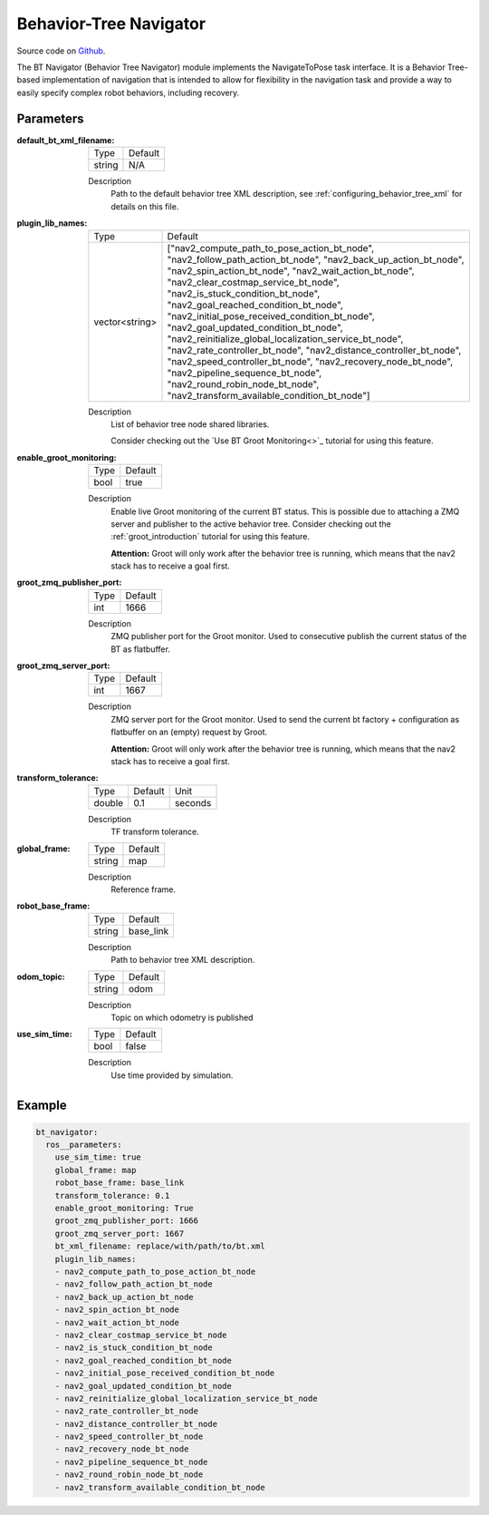 .. _configuring_bt_navigator:

Behavior-Tree Navigator
#######################

Source code on Github_.

.. _Github: https://github.com/ros-planning/navigation2/tree/main/nav2_bt_navigator

The BT Navigator (Behavior Tree Navigator) module implements the NavigateToPose task interface. 
It is a Behavior Tree-based implementation of navigation that is intended to allow for flexibility 
in the navigation task and provide a way to easily specify complex robot behaviors, including recovery.

Parameters
**********

:default_bt_xml_filename:

  ====== =======
  Type   Default
  ------ -------
  string N/A   
  ====== =======

  Description
    Path to the default behavior tree XML description, see :ref:`configuring_behavior_tree_xml` for details on this file.

:plugin_lib_names:

  ============== ==========================================================
  Type           Default                                                   
  -------------- ----------------------------------------------------------
  vector<string> ["nav2_compute_path_to_pose_action_bt_node", 
                 "nav2_follow_path_action_bt_node",
                 "nav2_back_up_action_bt_node",
                 "nav2_spin_action_bt_node",
                 "nav2_wait_action_bt_node",
                 "nav2_clear_costmap_service_bt_node",
                 "nav2_is_stuck_condition_bt_node",
                 "nav2_goal_reached_condition_bt_node",
                 "nav2_initial_pose_received_condition_bt_node",
                 "nav2_goal_updated_condition_bt_node",
                 "nav2_reinitialize_global_localization_service_bt_node",
                 "nav2_rate_controller_bt_node",
                 "nav2_distance_controller_bt_node",
                 "nav2_speed_controller_bt_node",
                 "nav2_recovery_node_bt_node",
                 "nav2_pipeline_sequence_bt_node",
                 "nav2_round_robin_node_bt_node",
                 "nav2_transform_available_condition_bt_node"]             
  ============== ==========================================================

  Description
    List of behavior tree node shared libraries.

    Consider checking out the `Use BT Groot Monitoring<>`_ tutorial for using this feature. 
:enable_groot_monitoring:

  ==== =======
  Type Default
  ---- -------
  bool true
  ==== =======

  Description
    Enable live Groot monitoring of the current BT status.
    This is possible due to attaching a ZMQ server and publisher to the active behavior tree.
    Consider checking out the :ref:`groot_introduction` tutorial for using this feature. 

    **Attention:** Groot will only work after the behavior tree is running, which means that the nav2 stack has to receive a goal first.

:groot_zmq_publisher_port:

  ====== =======
  Type   Default  
  ------ -------
  int    1666   
  ====== =======

  Description
    ZMQ publisher port for the Groot monitor. Used to consecutive publish the current status of the BT as flatbuffer.

:groot_zmq_server_port:

  ====== ======= 
  Type   Default
  ------ -------
  int    1667   
  ====== =======

  Description
    ZMQ server port for the Groot monitor. Used to send the current bt factory + configuration as flatbuffer on an (empty) request by Groot.

    **Attention:** Groot will only work after the behavior tree is running, which means that the nav2 stack has to receive a goal first.
:transform_tolerance:

  ====== ======= ======= 
  Type   Default Unit
  ------ ------- -------
  double 0.1     seconds
  ====== ======= =======

  Description
    TF transform tolerance.

:global_frame:

  ====== ======== 
  Type   Default
  ------ --------
  string map    
  ====== ========

  Description
    Reference frame.

:robot_base_frame:

  ====== ========= 
  Type   Default  
  ------ ---------
  string base_link
  ====== =========

  Description
    Path to behavior tree XML description.

:odom_topic:

  ====== =========
  Type   Default
  ------ ---------
  string odom
  ====== =========

  Description
    Topic on which odometry is published

:use_sim_time:

  ==== =======
  Type Default
  ---- -------
  bool false  
  ==== =======

  Description
    Use time provided by simulation.

Example
*******
.. code-block:: yaml

    bt_navigator:
      ros__parameters:
        use_sim_time: true
        global_frame: map
        robot_base_frame: base_link
        transform_tolerance: 0.1
        enable_groot_monitoring: True
        groot_zmq_publisher_port: 1666
        groot_zmq_server_port: 1667
        bt_xml_filename: replace/with/path/to/bt.xml
        plugin_lib_names: 
        - nav2_compute_path_to_pose_action_bt_node
        - nav2_follow_path_action_bt_node
        - nav2_back_up_action_bt_node
        - nav2_spin_action_bt_node
        - nav2_wait_action_bt_node
        - nav2_clear_costmap_service_bt_node
        - nav2_is_stuck_condition_bt_node
        - nav2_goal_reached_condition_bt_node
        - nav2_initial_pose_received_condition_bt_node
        - nav2_goal_updated_condition_bt_node
        - nav2_reinitialize_global_localization_service_bt_node
        - nav2_rate_controller_bt_node
        - nav2_distance_controller_bt_node
        - nav2_speed_controller_bt_node
        - nav2_recovery_node_bt_node
        - nav2_pipeline_sequence_bt_node
        - nav2_round_robin_node_bt_node
        - nav2_transform_available_condition_bt_node
